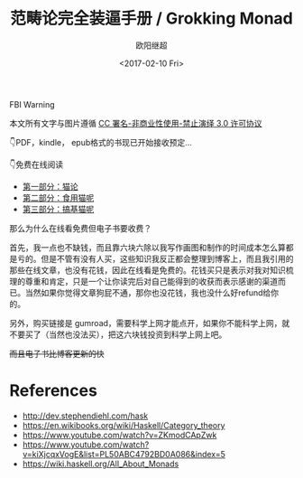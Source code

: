 #+TITLE: 范畴论完全装逼手册 / Grokking Monad
#+Date: <2017-02-10 Fri>
#+AUTHOR: 欧阳继超
#+OPTIONS: ^:t
#+MACRO: ruby @@html:<ruby>$1<rt>$2</rt></ruby>@@

#+BEGIN_CENTER
FBI Warning
#+HTML: 本文所有文字与图片遵循 <a rel="license" href="http://creativecommons.org/licenses/by-nc-nd/3.0/">CC 署名-非商业性使用-禁止演绎 3.0 许可协议</a><br/><a rel="license" href="https://creativecommons.org/licenses/by-nc-nd/3.0/deed.zh"><img alt="Creative Commons License" style="border-width:0" src="https://i.creativecommons.org/l/by-nc-nd/3.0/88x31.png" /></a>
#+END_CENTER

 👇PDF，kindle， epub格式的书现已开始接收预定...

#+HTML: <script src="https://gumroad.com/js/gumroad-embed.js"></script><div class="gumroad-product-embed" data-gumroad-product-id="grokking-monad"><a href="https://gumroad.com/l/grokking-monad"><img src="https://blog.oyanglul.us/grokking-monad/cover.jpg"></img></a></div>

 👇免费在线阅读

- [[./part1.org][第一部分：猫论]]
- [[./part2.org][第二部分：食用猫呢]]
- [[./part3.org][第三部分：搞基猫呢]]

#+BEGIN_CENTER
那么为什么在线看免费但电子书要收费？

首先，我一点也不缺钱，而且靠六块六除以我写作画图和制作的时间成本怎么算都是亏的。但是不管有没有人买，这些知识我反正都会整理到博客上，而且我引用的那些在线文章，也没有花钱，因此在线看是免费的。花钱买只是表示对我对知识梳理的尊重和肯定，只是一个让你读完后对自己能得到的收获而表示感谢的渠道而已。当然如果你觉得文章狗屁不通，那你也没花钱，我也没什么好refund给你的。

另外，购买链接是 gumroad，需要科学上网才能点开，如果你不能科学上网，就不要买了（当然也没法买），把这六块钱投资到科学上网上吧。

+而且电子书比博客更新的快+
#+END_CENTER

* References
- http://dev.stephendiehl.com/hask
- https://en.wikibooks.org/wiki/Haskell/Category_theory
- https://www.youtube.com/watch?v=ZKmodCApZwk
- https://www.youtube.com/watch?v=kiXjcqxVogE&list=PL50ABC4792BD0A086&index=5
- https://wiki.haskell.org/All_About_Monads
